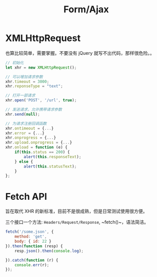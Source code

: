 #+TITLE: Form/Ajax




* XMLHttpRequest

也算比较简单，需要掌握。不要没有 jQuery 就写不出代码，那样很危险。。

#+BEGIN_SRC js
  // 初始化
  let xhr = new XMLHttpRequest();

  // 可以增加请求参数
  xhr.timeout = 3000;
  xhr.reponseType = "text";

  // 打开一部请求
  xhr.open('POST', '/url', true);

  // 发送请求，允许携带请求参数
  xhr.send(null);

  // 为请求注册回调函数
  xhr.ontimeout = {...}
  xhr.error = {...}
  xhr.onprogress = {...}
  xhr.upload.onprogress = {...}
  xhr.onload = function (e) {
      if(this.status == 200) {
          alert(this.responseText);
      } else {
          alert(this.statusText);
      }
  };
#+END_SRC

* Fetch API

旨在取代 XHR 的新标准，目前不是很成熟，但是日常测试使用很方便。

三个接口一个方法: ~Headers/Request/Response~, ~fetch()~，语法简洁。

#+BEGIN_SRC js
  fetch('/some.json', {
      method: 'get',
      body: { id: 22 }
  }).then(function (resp) {
      resp.json().then(console.log);
    
  }).catch(function (r) {
      console.err(r);
  });
#+END_SRC
